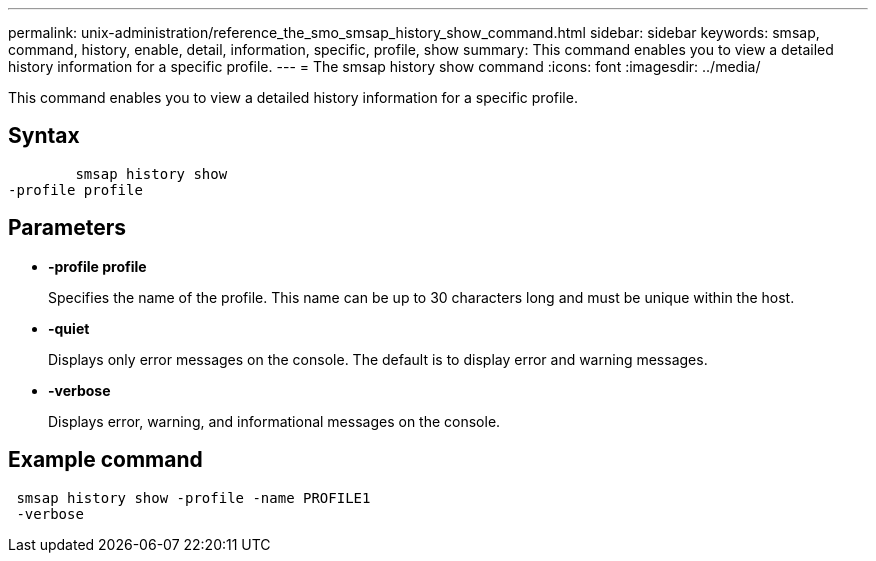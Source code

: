 ---
permalink: unix-administration/reference_the_smo_smsap_history_show_command.html
sidebar: sidebar
keywords: smsap, command, history, enable, detail, information, specific, profile, show
summary: This command enables you to view a detailed history information for a specific profile.
---
= The smsap history show command
:icons: font
:imagesdir: ../media/

[.lead]
This command enables you to view a detailed history information for a specific profile.

== Syntax

----

        smsap history show
-profile profile
----

== Parameters

* *-profile profile*
+
Specifies the name of the profile. This name can be up to 30 characters long and must be unique within the host.

* *-quiet*
+
Displays only error messages on the console. The default is to display error and warning messages.

* *-verbose*
+
Displays error, warning, and informational messages on the console.

== Example command

----
 smsap history show -profile -name PROFILE1
 -verbose
----
